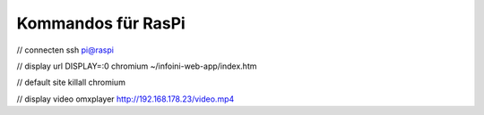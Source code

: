 Kommandos für RasPi
===================

// connecten
ssh pi@raspi

// display url
DISPLAY=:0 chromium ~/infoini-web-app/index.htm

// default site
killall chromium

// display video
omxplayer http://192.168.178.23/video.mp4

